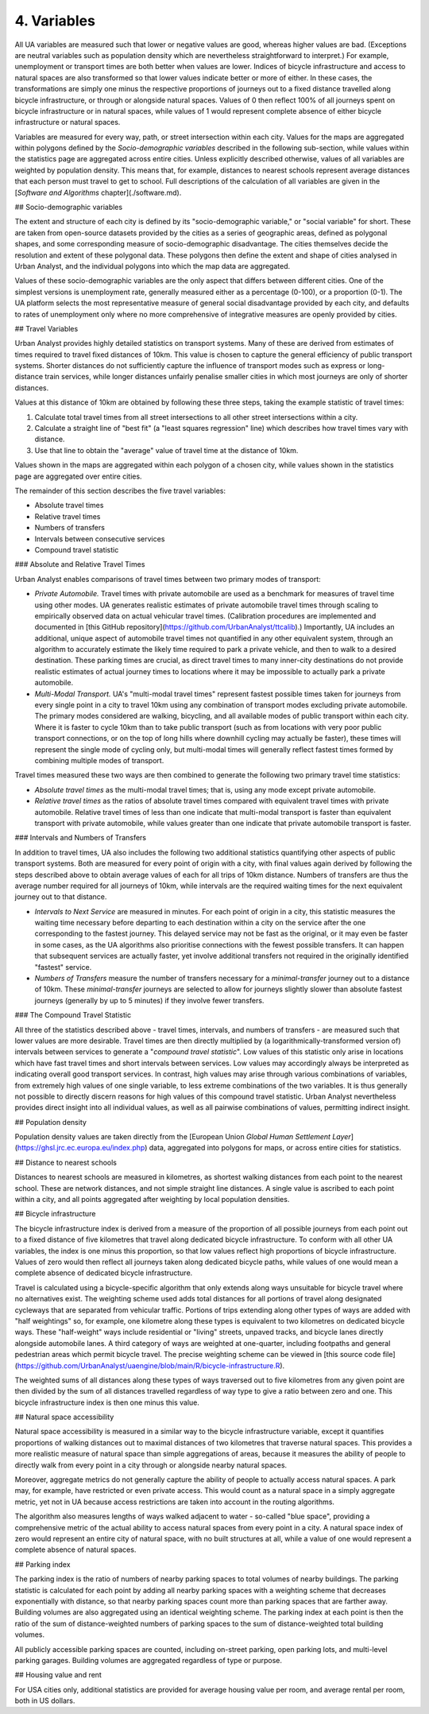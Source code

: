 4. Variables
############

All UA variables are measured such that lower or negative values are good,
whereas higher values are bad. (Exceptions are neutral variables such as
population density which are nevertheless straightforward to interpret.) For
example, unemployment or transport times are both better when values are lower.
Indices of bicycle infrastructure and access to natural spaces are also
transformed so that lower values indicate better or more of either. In these
cases, the transformations are simply one minus the respective proportions of
journeys out to a fixed distance travelled along bicycle infrastructure, or
through or alongside natural spaces. Values of 0 then reflect 100% of all
journeys spent on bicycle infrastructure or in natural spaces, while values of
1 would represent complete absence of either bicycle infrastructure or natural
spaces.

Variables are measured for every way, path, or street intersection within each
city. Values for the maps are aggregated within polygons defined by the
*Socio-demographic variables* described in the following sub-section, while
values within the statistics page are aggregated across entire cities. Unless
explicitly described otherwise, values of all variables are weighted by
population density. This means that, for example, distances to nearest schools
represent average distances that each person must travel to get to school. Full
descriptions of the calculation of all variables are given in the [*Software
and Algorithms* chapter](./software.md).

## Socio-demographic variables

The extent and structure of each city is defined by its "socio-demographic
variable," or "social variable" for short. These are taken from open-source
datasets provided by the cities as a series of geographic areas, defined as
polygonal shapes, and some corresponding measure of socio-demographic
disadvantage. The cities themselves decide the resolution and extent of these
polygonal data. These polygons then define the extent and shape of cities
analysed in Urban Analyst, and the individual polygons into which the map data
are aggregated.

Values of these socio-demographic variables are the only aspect that differs
between different cities. One of the simplest versions is unemployment rate,
generally measured either as a percentage (0-100), or a proportion (0-1). The
UA platform selects the most representative measure of general social
disadvantage provided by each city, and defaults to rates of unemployment only
where no more comprehensive of integrative measures are openly provided by
cities.

## Travel Variables

Urban Analyst provides highly detailed statistics on transport systems. Many of
these are derived from estimates of times required to travel fixed distances of
10km. This value is chosen to capture the general efficiency of public
transport systems. Shorter distances do not sufficiently capture the influence
of transport modes such as express or long-distance train services, while
longer distances unfairly penalise smaller cities in which most journeys are
only of shorter distances.

Values at this distance of 10km are obtained by following these three steps,
taking the example statistic of travel times:

1. Calculate total travel times from all street intersections to all other
   street intersections within a city.
2. Calculate a straight line of "best fit" (a "least squares regression" line)
   which describes how travel times vary with distance.
3. Use that line to obtain the "average" value of travel time at the distance
   of 10km.

Values shown in the maps are aggregated within each polygon of a chosen city,
while values shown in the statistics page are aggregated over entire cities.

The remainder of this section describes the five travel variables:

- Absolute travel times
- Relative travel times
- Numbers of transfers
- Intervals between consecutive services
- Compound travel statistic

### Absolute and Relative Travel Times

Urban Analyst enables comparisons of travel times between two primary modes of
transport:

- *Private Automobile.* Travel times with private automobile are used as a
  benchmark for measures of travel time using other modes. UA generates
  realistic estimates of private automobile travel times through scaling to
  empirically observed data on actual vehicular travel times. (Calibration
  procedures are implemented and documented in [this GitHub
  repository](https://github.com/UrbanAnalyst/ttcalib).) Importantly, UA
  includes an additional, unique aspect of automobile travel times not
  quantified in any other equivalent system, through an algorithm to accurately
  estimate the likely time required to park a private vehicle, and then to walk
  to a desired destination. These parking times are crucial, as direct travel
  times to many inner-city destinations do not provide realistic estimates of
  actual journey times to locations where it may be impossible to actually park
  a private automobile.

- *Multi-Modal Transport.* UA's "multi-modal travel times" represent fastest
  possible times taken for journeys from every single point in a city to travel
  10km using any combination of transport modes excluding private automobile.
  The primary modes considered are walking, bicycling, and all available modes
  of public transport within each city. Where it is faster to cycle 10km than
  to take public transport (such as from locations with very poor public
  transport connections, or on the top of long hills where downhill cycling may
  actually be faster), these times will represent the single mode of cycling
  only, but multi-modal times will generally reflect fastest times formed by
  combining multiple modes of transport.

Travel times measured these two ways are then combined to generate the
following two primary travel time statistics:

- *Absolute travel times* as the multi-modal travel times; that is, using any
  mode except private automobile.

- *Relative travel times* as the ratios of absolute travel times compared with
  equivalent travel times with private automobile. Relative travel times of
  less than one indicate that multi-modal transport is faster than equivalent
  transport with private automobile, while values greater than one indicate
  that private automobile transport is faster.

### Intervals and Numbers of Transfers

In addition to travel times, UA also includes the following two additional
statistics quantifying other aspects of public transport systems. Both are
measured for every point of origin with a city, with final values again derived
by following the steps described above to obtain average values of each for all
trips of 10km distance. Numbers of transfers are thus the average number
required for all journeys of 10km, while intervals are the required waiting
times for the next equivalent journey out to that distance.

- *Intervals to Next Service* are measured in minutes. For each point of origin
  in a city, this statistic measures the waiting time necessary before
  departing to each destination within a city on the service after the one
  corresponding to the fastest journey. This delayed service may not be fast as
  the original, or it may even be faster in some cases, as the UA algorithms
  also prioritise connections with the fewest possible transfers. It can happen
  that subsequent services are actually faster, yet involve additional
  transfers not required in the originally identified "fastest" service.

- *Numbers of Transfers* measure the number of transfers necessary for a
  *minimal-transfer* journey out to a distance of 10km. These
  *minimal-transfer* journeys are selected to allow for journeys slightly
  slower than absolute fastest journeys (generally by up to 5 minutes) if they
  involve fewer transfers.

### The Compound Travel Statistic

All three of the statistics described above - travel times, intervals, and
numbers of transfers - are measured such that lower values are more desirable.
Travel times are then directly multiplied by (a logarithmically-transformed
version of) intervals between services to generate a "*compound travel
statistic*". Low values of this statistic only arise in locations which have
fast travel times and short intervals between services. Low values may
accordingly always be interpreted as indicating overall good transport
services. In contrast, high values may arise through various combinations of
variables, from extremely high values of one single variable, to less extreme
combinations of the two variables. It is thus generally not possible to
directly discern reasons for high values of this compound travel statistic.
Urban Analyst nevertheless provides direct insight into all individual values,
as well as all pairwise combinations of values, permitting indirect insight.

## Population density

Population density values are taken directly from the [European Union *Global
Human Settlement Layer*](https://ghsl.jrc.ec.europa.eu/index.php) data,
aggregated into polygons for maps, or across entire cities for statistics.

## Distance to nearest schools

Distances to nearest schools are measured in kilometres, as shortest walking
distances from each point to the nearest school. These are network distances,
and not simple straight line distances. A single value is ascribed to each
point within a city, and all points aggregated after weighting by local
population densities.

## Bicycle infrastructure

The bicycle infrastructure index is derived from a measure of the proportion of
all possible journeys from each point out to a fixed distance of five
kilometres that travel along dedicated bicycle infrastructure. To conform with
all other UA variables, the index is one minus this proportion, so that low
values reflect high proportions of bicycle infrastructure. Values of zero would
then reflect all journeys taken along dedicated bicycle paths, while values of
one would mean a complete absence of dedicated bicycle infrastructure.

Travel is calculated using a bicycle-specific algorithm that only extends along
ways unsuitable for bicycle travel where no alternatives exist. The weighting
scheme used adds total distances for all portions of travel along designated
cycleways that are separated from vehicular traffic. Portions of trips
extending along other types of ways are added with "half weightings" so, for
example, one kilometre along these types is equivalent to two kilometres on
dedicated bicycle ways. These "half-weight" ways include residential or
"living" streets, unpaved tracks, and bicycle lanes directly alongside
automobile lanes. A third category of ways are weighted at one-quarter,
including footpaths and general pedestrian areas which permit bicycle travel.
The precise weighting scheme can be viewed in [this source code
file](https://github.com/UrbanAnalyst/uaengine/blob/main/R/bicycle-infrastructure.R).

The weighted sums of all distances along these types of ways traversed out to
five kilometres from any given point are then divided by the sum of all
distances travelled regardless of way type to give a ratio between zero and
one. This bicycle infrastructure index is then one minus this value.

## Natural space accessibility

Natural space accessibility is measured in a similar way to the bicycle
infrastructure variable, except it quantifies proportions of walking distances
out to maximal distances of two kilometres that traverse natural spaces. This
provides a more realistic measure of natural space than simple aggregations of
areas, because it measures the ability of people to directly walk from every
point in a city through or alongside nearby natural spaces.

Moreover, aggregate metrics do not generally capture the ability of people to
actually access natural spaces. A park may, for example, have restricted or
even private access. This would count as a natural space in a simply aggregate
metric, yet not in UA because access restrictions are taken into account in the
routing algorithms.

The algorithm also measures lengths of ways walked adjacent to water -
so-called "blue space", providing a comprehensive metric of the actual ability
to access natural spaces from every point in a city. A natural space index of
zero would represent an entire city of natural space, with no built structures
at all, while a value of one would represent a complete absence of natural
spaces.

## Parking index

The parking index is the ratio of numbers of nearby parking spaces to total
volumes of nearby buildings. The parking statistic is calculated for each point
by adding all nearby parking spaces with a weighting scheme that decreases
exponentially with distance, so that nearby parking spaces count more than
parking spaces that are farther away. Building volumes are also aggregated
using an identical weighting scheme. The parking index at each point is then
the ratio of the sum of distance-weighted numbers of parking spaces to the sum
of distance-weighted total building volumes.

All publicly accessible parking spaces are counted, including on-street
parking, open parking lots, and multi-level parking garages. Building volumes
are aggregated regardless of type or purpose.

## Housing value and rent

For USA cities only, additional statistics are provided for average housing
value per room, and average rental per room, both in US dollars.

